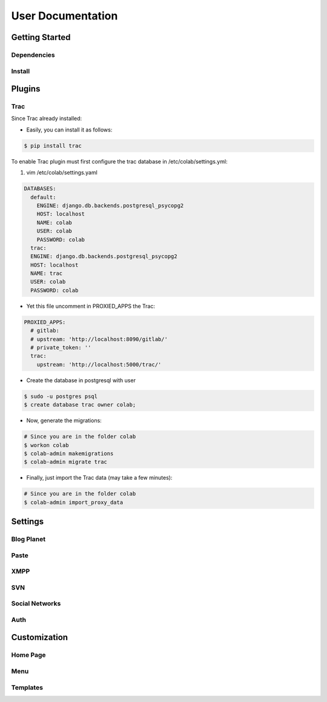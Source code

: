 User Documentation
==================

Getting Started
---------------

Dependencies
++++++++++++
.. TODO

Install
+++++++
.. TODO

Plugins
-------
.. TODO

Trac
++++


Since Trac already installed:

- Easily, you can install it as follows:

.. code-block:: sh

  $ pip install trac

To enable Trac plugin must first configure the trac database in /etc/colab/settings.yml:

1. vim /etc/colab/settings.yaml

.. code-block:: yaml

  DATABASES:
    default:
      ENGINE: django.db.backends.postgresql_psycopg2
      HOST: localhost
      NAME: colab
      USER: colab
      PASSWORD: colab
    trac:
    ENGINE: django.db.backends.postgresql_psycopg2
    HOST: localhost
    NAME: trac
    USER: colab
    PASSWORD: colab

- Yet this file uncomment in PROXIED_APPS the Trac:

.. code-block:: yaml

  PROXIED_APPS:
    # gitlab:
    # upstream: 'http://localhost:8090/gitlab/'
    # private_token: ''
    trac:
      upstream: 'http://localhost:5000/trac/'

- Create the database in postgresql with user

.. code-block:: sh

  $ sudo -u postgres psql
  $ create database trac owner colab;

- Now, generate the migrations:

.. code-block:: sh

  # Since you are in the folder colab
  $ workon colab
  $ colab-admin makemigrations
  $ colab-admin migrate trac

- Finally, just import the Trac data (may take a few minutes):

.. code-block:: sh

  # Since you are in the folder colab
  $ colab-admin import_proxy_data

Settings
--------

Blog Planet
+++++++++++
.. TODO

Paste
+++++
.. TODO

XMPP
++++
.. TODO

SVN
+++
.. TODO

Social Networks
++++
.. attribute:: SOCIAL_NETWORK_ENABLED

   :default: False

   When this variable is True, the social networks fields, like Facebook and 
   Twitter, are added in user profile. By default, this fields are disabled.

Auth
++++
.. attribute:: BROWSERID_ENABLED

   :default: False

   When this variable is True, Colab use BrowserID authentication. By default,
   django authentication system is used.

.. attribute:: BROWSERID_AUDIENCES

   :default: No default

   List of audiences that your site accepts. An audience is the protocol,
   domain name, and (optionally) port that users access your site from. This
   list is used to determine the audience a user is part of (how they are
   accessing your site), which is used during verification to ensure that the
   assertion given to you by the user was intended for your site.

   Without this, other sites that the user has authenticated with via Persona
   could use their assertions to impersonate the user on your site.

   Note that this does not have to be a publicly accessible URL, so local URLs
   like ``http://localhost:8000`` or ``http://127.0.0.1`` are acceptable as
   long as they match what you are using to access your site.

Customization
-------------
Home Page
+++++++++
.. TODO

Menu
++++
.. TODO

Templates
+++++++++
.. TODO
